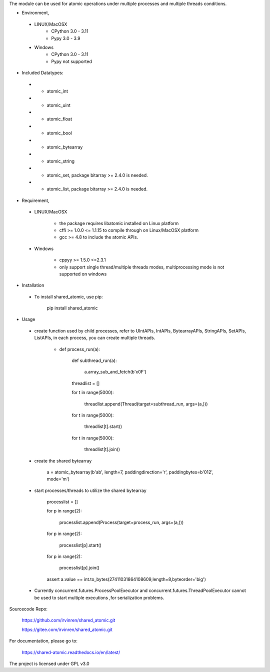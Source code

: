 The module can be used for atomic operations under multiple processes and multiple threads conditions.

- Environment,

 - LINUX/MacOSX
    - CPython 3.0 - 3.11
    - Pypy 3.0 - 3.9

 - Windows
    - CPython 3.0 - 3.11
    - Pypy not supported

- Included Datatypes:

 - - atomic_int

 - - atomic_uint

 - - atomic_float

 - - atomic_bool

 - - atomic_bytearray

 - - atomic_string

 - - atomic_set, package bitarray >= 2.4.0 is needed.

 - - atomic_list, package bitarray >= 2.4.0 is needed.


- Requirement,

 - LINUX/MacOSX

    - the package requires libatomic installed on Linux platform

    - cffi >= 1.0.0 <= 1.1.15 to compile through on Linux/MacOSX platform

    - gcc >= 4.8 to include the atomic APIs.

 - Windows

    - cppyy >= 1.5.0 <=2.3.1

    - only support single thread/multiple threads modes, multiprocessing mode is not supported on windows

- Installation

 - To install shared_atomic, use pip:

    pip install shared_atomic

- Usage

 - create function used by child processes, refer to UIntAPIs, IntAPIs, BytearrayAPIs, StringAPIs, SetAPIs, ListAPIs, in each process, you can create multiple threads.

        - def process_run(a):

             def subthread_run(a):

                 a.array_sub_and_fetch(b'\x0F')

             threadlist = []

             for t in range(5000):

                 threadlist.append(Thread(target=subthread_run, args=(a,)))

             for t in range(5000):

                 threadlist[t].start()

             for t in range(5000):

                 threadlist[t].join()

 - create the shared bytearray

        a = atomic_bytearray(b'ab', length=7, paddingdirection='r', paddingbytes=b'012', mode='m')

 - start processes/threads to utilize the shared bytearray

        processlist = []

        for p in range(2):

            processlist.append(Process(target=process_run, args=(a,)))

        for p in range(2):

            processlist[p].start()

        for p in range(2):

            processlist[p].join()

        assert a.value == int.to_bytes(27411031864108609,length=8,byteorder='big')

 - Currently concurrent.futures.ProcessPoolExecutor and concurrent.futures.ThreadPoolExecutor cannot be used to start multiple executions ,for serialization problems.

Sourcecode Repo:

 https://github.com/irvinren/shared_atomic.git

 https://gitee.com/irvinren/shared_atomic.git

For documentation, please go to:

 https://shared-atomic.readthedocs.io/en/latest/

The project is licensed under GPL v3.0
